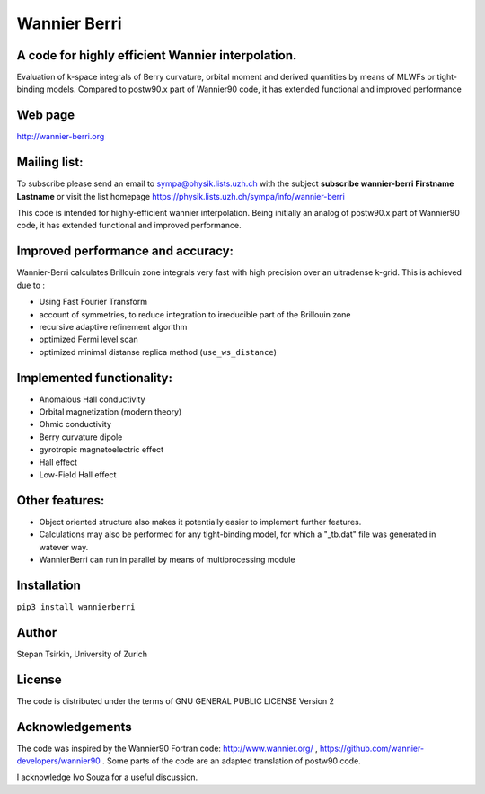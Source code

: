 =========
Wannier Berri
=========

.. image:: https://codecov.io/gh/wannier-berri/wannier-berri/branch/master/graph/badge.svg?token=S7CH32VXRP
  :target: https://codecov.io/gh/wannier-berri/wannier-berri


A code for highly efficient Wannier interpolation. 
----------------------------------------------------------
Evaluation of k-space integrals of Berry curvature, orbital moment and derived quantities by means of MLWFs or tight-binding models.  Compared to postw90.x part of Wannier90 code, it has extended functional and improved performance


Web page
--------
http://wannier-berri.org


Mailing list:
-------------
To subscribe please send an email to  sympa@physik.lists.uzh.ch  with the subject
**subscribe wannier-berri Firstname Lastname**
or visit the list homepage https://physik.lists.uzh.ch/sympa/info/wannier-berri


This code is intended for highly-efficient wannier interpolation.
Being initially an analog of postw90.x part of Wannier90 code, it has extended functional and improved performance. 


Improved performance and accuracy:
----------------------------------
Wannier-Berri calculates Brillouin zone integrals very fast with high precision over an 
ultradense k-grid. This is achieved due to :

* Using Fast Fourier Transform
* account of symmetries, to reduce integration to irreducible part of the Brillouin zone
* recursive adaptive refinement algorithm
* optimized Fermi level scan
* optimized minimal distanse replica method (``use_ws_distance``)

Implemented functionality:
---------------------
* Anomalous Hall conductivity
* Orbital magnetization (modern theory)
* Ohmic conductivity
* Berry curvature dipole
* gyrotropic magnetoelectric effect
* Hall effect
* Low-Field Hall effect

Other features:
---------------
* Object oriented structure also makes it potentially easier to implement further features. 
* Calculations may also be performed for any tight-binding model, for which a "_tb.dat" file was generated in watever way.
* WannierBerri can run in parallel by means of multiprocessing module

Installation
------------
``pip3 install wannierberri``

Author
------
Stepan Tsirkin, 
University of Zurich


License
--------
The code is distributed under the terms of  GNU GENERAL PUBLIC LICENSE  Version 2

Acknowledgements
----------------
The code was inspired by the Wannier90 Fortran code:
http://www.wannier.org/ , https://github.com/wannier-developers/wannier90 . 
Some parts of the code are an adapted translation of postw90 code. 

I acknowledge Ivo Souza for a useful discussion.
